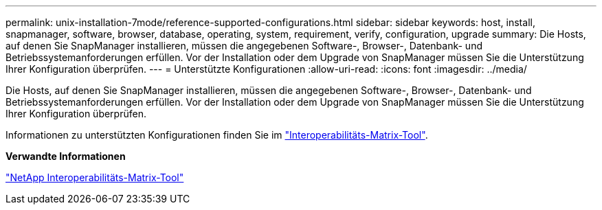 ---
permalink: unix-installation-7mode/reference-supported-configurations.html 
sidebar: sidebar 
keywords: host, install, snapmanager, software, browser, database, operating, system, requirement, verify, configuration, upgrade 
summary: Die Hosts, auf denen Sie SnapManager installieren, müssen die angegebenen Software-, Browser-, Datenbank- und Betriebssystemanforderungen erfüllen. Vor der Installation oder dem Upgrade von SnapManager müssen Sie die Unterstützung Ihrer Konfiguration überprüfen. 
---
= Unterstützte Konfigurationen
:allow-uri-read: 
:icons: font
:imagesdir: ../media/


[role="lead"]
Die Hosts, auf denen Sie SnapManager installieren, müssen die angegebenen Software-, Browser-, Datenbank- und Betriebssystemanforderungen erfüllen. Vor der Installation oder dem Upgrade von SnapManager müssen Sie die Unterstützung Ihrer Konfiguration überprüfen.

Informationen zu unterstützten Konfigurationen finden Sie im http://mysupport.netapp.com/matrix["Interoperabilitäts-Matrix-Tool"^].

*Verwandte Informationen*

http://mysupport.netapp.com/matrix["NetApp Interoperabilitäts-Matrix-Tool"^]
